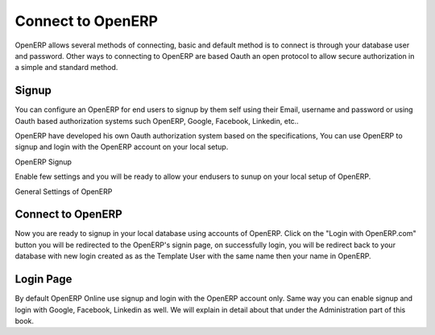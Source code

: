 .. _connect-to-openerp:

Connect to OpenERP
==================
OpenERP allows several methods of connecting, basic and default method is to connect is through your database user and password. Other ways to connecting to OpenERP are based Oauth an open protocol to allow secure authorization in a simple and standard method.

Signup
------
You can configure an OpenERP for end users to signup by them self using their Email, username and password or using Oauth based authorization systems such OpenERP, Google, Facebook, Linkedin, etc..

OpenERP have developed his own Oauth authorization system based on the specifications, You can use OpenERP to signup and login with the OpenERP account on your local setup.

.. image:: images/openerp-signup.png

OpenERP Signup

Enable few settings and you will be ready to allow your endusers to sunup on your local setup of OpenERP.

.. image:: images/general-settings.png

General Settings of OpenERP

Connect to OpenERP
------------------
Now you are ready to signup in your local database using accounts of OpenERP. Click on the "Login with OpenERP.com" button you will be redirected to the OpenERP's signin page, on successfully login, you will be redirect back to your database with new login created as as the Template User with the same name then your name in OpenERP.

.. image:: images/login-signin.png

Login Page
----------
By default OpenERP Online use signup and login with the OpenERP account only. Same way you can enable signup and login with Google, Facebook, Linkedin as well. We will explain in detail about that under the Administration part of this book.